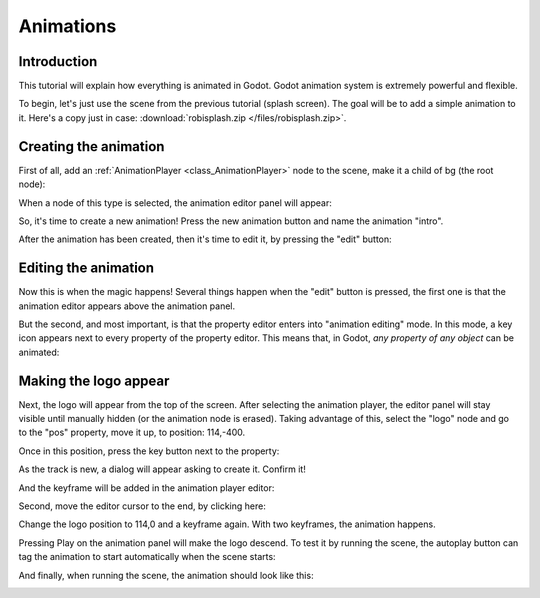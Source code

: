 .. _doc_animations:

Animations
==========

Introduction
------------

This tutorial will explain how everything is animated in Godot. Godot
animation system is extremely powerful and flexible.

To begin, let's just use the scene from the previous tutorial (splash
screen). The goal will be to add a simple animation to it. Here's a copy
just in case: :download:`robisplash.zip </files/robisplash.zip>`.

Creating the animation
----------------------

First of all, add an :ref:`AnimationPlayer <class_AnimationPlayer>`
node to the scene, make it a child of bg (the root node):

.. image:: /img/animplayer.png

When a node of this type is selected, the animation editor panel will
appear:

.. image:: /img/animpanel.png

So, it's time to create a new animation! Press the new animation button
and name the animation "intro".

.. image:: /img/animnew.png

After the animation has been created, then it's time to edit it, by
pressing the "edit" button:

.. image:: /img/animedit.png

Editing the animation
---------------------

Now this is when the magic happens! Several things happen when the
"edit" button is pressed, the first one is that the animation editor
appears above the animation panel.

.. image:: /img/animeditor.png

But the second, and most important, is that the property editor enters
into "animation editing" mode. In this mode, a key icon appears next to
every property of the property editor. This means that, in Godot, *any
property of any object* can be animated:

.. image:: /img/propertykeys.png

Making the logo appear
----------------------

Next, the logo will appear from the top of the screen. After selecting
the animation player, the editor panel will stay visible until
manually hidden (or the animation node is erased). Taking advantage of
this, select the "logo" node and go to the "pos" property, move it up,
to position: 114,-400.

Once in this position, press the key button next to the property:

.. image:: /img/keypress.png

As the track is new, a dialog will appear asking to create it. Confirm
it!

.. image:: /img/addtrack.png

And the keyframe will be added in the animation player editor:

.. image:: /img/keyadded.png

Second, move the editor cursor to the end, by clicking here:

.. image:: /img/move_cursor.png

Change the logo position to 114,0 and a keyframe again. With two
keyframes, the animation happens.

.. image:: /img/animation.png

Pressing Play on the animation panel will make the logo descend. To test
it by running the scene, the autoplay button can tag the animation to
start automatically when the scene starts:

.. image:: /img/autoplay.png

And finally, when running the scene, the animation should look like
this:

.. image:: /img/out.gif
